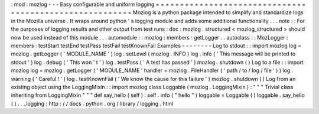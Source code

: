 :
mod
:
mozlog
-
-
-
Easy
configurable
and
uniform
logging
=
=
=
=
=
=
=
=
=
=
=
=
=
=
=
=
=
=
=
=
=
=
=
=
=
=
=
=
=
=
=
=
=
=
=
=
=
=
=
=
=
=
=
=
=
=
=
=
=
=
=
=
=
=
=
=
Mozlog
is
a
python
package
intended
to
simplify
and
standardize
logs
in
the
Mozilla
universe
.
It
wraps
around
python
'
s
logging
module
and
adds
some
additional
functionality
.
.
.
note
:
:
For
the
purposes
of
logging
results
and
other
output
from
test
runs
:
doc
:
mozlog
.
structured
<
mozlog_structured
>
should
now
be
used
instead
of
this
module
.
.
.
automodule
:
:
mozlog
:
members
:
getLogger
.
.
autoclass
:
:
MozLogger
:
members
:
testStart
testEnd
testPass
testFail
testKnownFail
Examples
-
-
-
-
-
-
-
-
Log
to
stdout
:
:
import
mozlog
log
=
mozlog
.
getLogger
(
'
MODULE_NAME
'
)
log
.
setLevel
(
mozlog
.
INFO
)
log
.
info
(
'
This
message
will
be
printed
to
stdout
'
)
log
.
debug
(
'
This
won
'
t
'
)
log
.
testPass
(
'
A
test
has
passed
'
)
mozlog
.
shutdown
(
)
Log
to
a
file
:
:
import
mozlog
log
=
mozlog
.
getLogger
(
'
MODULE_NAME
'
handler
=
mozlog
.
FileHandler
(
'
path
/
to
/
log
/
file
'
)
)
log
.
warning
(
'
Careful
!
'
)
log
.
testKnownFail
(
'
We
know
the
cause
for
this
failure
'
)
mozlog
.
shutdown
(
)
Log
from
an
existing
object
using
the
LoggingMixin
:
:
import
mozlog
class
Loggable
(
mozlog
.
LoggingMixin
)
:
"
"
"
Trivial
class
inheriting
from
LoggingMixin
"
"
"
def
say_hello
(
self
)
:
self
.
info
(
"
hello
"
)
loggable
=
Loggable
(
)
loggable
.
say_hello
(
)
.
.
_logging
:
http
:
/
/
docs
.
python
.
org
/
library
/
logging
.
html
